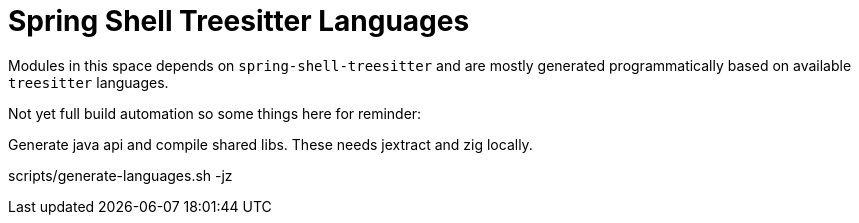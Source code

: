 = Spring Shell Treesitter Languages

Modules in this space depends on `spring-shell-treesitter` and are mostly
generated programmatically based on available `treesitter` languages.

Not yet full build automation so some things here for reminder:

Generate java api and compile shared libs. These needs jextract and zig locally.

scripts/generate-languages.sh -jz

